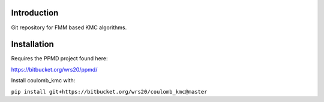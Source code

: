 

Introduction
------------
Git repository for FMM based KMC algorithms.

Installation
------------


Requires the PPMD project found here:

https://bitbucket.org/wrs20/ppmd/

Install coulomb_kmc with:

``pip install git+https://bitbucket.org/wrs20/coulomb_kmc@master``




